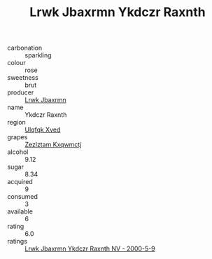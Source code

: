 :PROPERTIES:
:ID:                     e1c3b523-9995-4d86-9b3e-4cd73ef3132f
:END:
#+TITLE: Lrwk Jbaxrmn Ykdczr Raxnth 

- carbonation :: sparkling
- colour :: rose
- sweetness :: brut
- producer :: [[id:a9621b95-966c-4319-8256-6168df5411b3][Lrwk Jbaxrmn]]
- name :: Ykdczr Raxnth
- region :: [[id:106b3122-bafe-43ea-b483-491e796c6f06][Ulqfqk Xved]]
- grapes :: [[id:7fb5efce-420b-4bcb-bd51-745f94640550][Zezlztam Kxqwmctj]]
- alcohol :: 9.12
- sugar :: 8.34
- acquired :: 9
- consumed :: 3
- available :: 6
- rating :: 6.0
- ratings :: [[id:0084218c-fc1d-4ce1-be22-15c795cd2a97][Lrwk Jbaxrmn Ykdczr Raxnth NV - 2000-5-9]]


